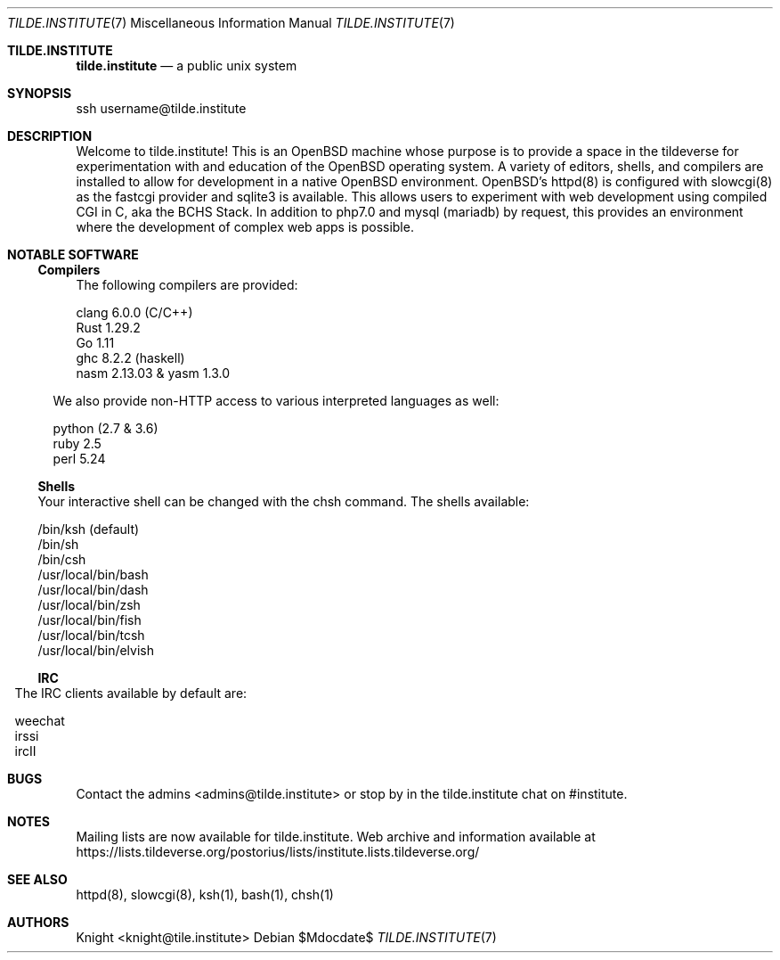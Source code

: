 .Dd $Mdocdate$
.Dt TILDE.INSTITUTE 7
.Os
.Sh TILDE.INSTITUTE
.Nm tilde.institute
.Nd a public unix system
.Sh SYNOPSIS
ssh username@tilde.institute
.Sh DESCRIPTION

Welcome to tilde.institute! This is an OpenBSD machine whose purpose is 
to provide a space in the tildeverse for experimentation with and 
education of the OpenBSD operating system. A variety of editors, shells, 
and compilers are installed to allow for development in a native OpenBSD 
environment. OpenBSD's httpd(8) is configured with slowcgi(8) as the 
fastcgi provider and sqlite3 is available. This allows users to experiment 
with web development using compiled CGI in C, aka the BCHS Stack. In 
addition to php7.0 and mysql (mariadb) by request, this provides an 
environment where the development of complex web apps is possible.

.Sh NOTABLE SOFTWARE
.Ss Compilers

The following compilers are provided:

.Bd -offset indent
.Bl -compact
.It
clang 6.0.0 (C/C++)
.It
Rust 1.29.2
.It
Go 1.11
.It
ghc 8.2.2 (haskell)
.It
nasm 2.13.03 & yasm 1.3.0
.El
.Ed

We also provide non-HTTP access to various interpreted languages as well:

.Bd -offset indent
.Bl -compact
.It
python (2.7 & 3.6)
.It
ruby 2.5
.It
perl 5.24
.El
.Ed

.Ss Shells
            
Your interactive shell can be changed with the chsh command. The shells available:

.Bd -offset indent
.Bl -compact
.It
/bin/ksh (default)
.It
/bin/sh
.It
/bin/csh
.It
/usr/local/bin/bash
.It
/usr/local/bin/dash
.It
/usr/local/bin/zsh
.It
/usr/local/bin/fish
.It
/usr/local/bin/tcsh
.It
/usr/local/bin/elvish
.El
.Ed

.Ss IRC
            
The IRC clients available by default are:

.Bd -offset indent
.Bl -compact
.It
weechat
.It
irssi
.It
ircII
.El
.Ed

.Sh BUGS
Contact the admins <admins@tilde.institute> or stop by in the tilde.institute chat on #institute.
.Sh NOTES
Mailing lists are now available for tilde.institute. Web archive and information available at
.Ur
https://lists.tildeverse.org/postorius/lists/institute.lists.tildeverse.org/
.Ue 
.Sh SEE ALSO
httpd(8), slowcgi(8), ksh(1), bash(1), chsh(1)
.Sh AUTHORS
.An Knight <knight@tile.institute>
